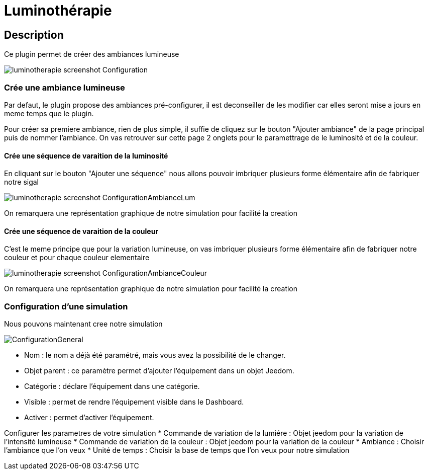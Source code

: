 = Luminothérapie

== Description
Ce plugin permet de créer des ambiances lumineuse

image::../images/luminotherapie_screenshot_Configuration.jpg[]

=== Crée une ambiance lumineuse
Par defaut, le plugin propose des ambiances pré-configurer, il est deconseiller de les modifier car elles seront mise a jours en meme temps que le plugin.

Pour créer sa premiere ambiance, rien de plus simple, il suffie de cliquez sur le bouton "Ajouter ambiance" de la page principal puis de nommer l'ambiance.
On vas retrouver sur cette page 2 onglets pour le paramettrage de le luminosité et de la couleur.

==== Crée une séquence de varaition de la luminosité

En cliquant sur le bouton "Ajouter une séquence" nous allons pouvoir imbriquer plusieurs forme élémentaire afin de fabriquer notre sigal
							
image::../images/luminotherapie_screenshot_ConfigurationAmbianceLum.jpg[]

On remarquera une représentation graphique de notre simulation pour facilité la creation

==== Crée une séquence de varaition de la couleur

C'est le meme principe que pour la variation lumineuse, on vas imbriquer plusieurs forme élémentaire afin de fabriquer notre couleur et pour chaque couleur elementaire

image::../images/luminotherapie_screenshot_ConfigurationAmbianceCouleur.jpg[]

On remarquera une représentation graphique de notre simulation pour facilité la creation

=== Configuration d'une simulation
Nous pouvons maintenant cree notre simulation 
		
image::../images/ConfigurationGeneral.jpg[]	

* Nom  : le nom a déjà été paramétré, mais vous avez la possibilité de le changer.		
* Objet parent : ce paramètre permet d'ajouter l'équipement dans un objet Jeedom.		
* Catégorie : déclare l'équipement dans une catégorie.		
* Visible : permet de rendre l'équipement visible dans le Dashboard.		
* Activer : permet d'activer l'équipement.		

Configurer les parametres de votre simulation
* Commande de variation de la lumiére : Objet jeedom pour la variation de l'intensité lumineuse
* Commande de variation de la couleur : Objet jeedom pour la variation de la couleur
* Ambiance : Choisir l'ambiance que l'on veux
* Unité de temps : Choisir la base de temps que l'on veux pour notre simulation